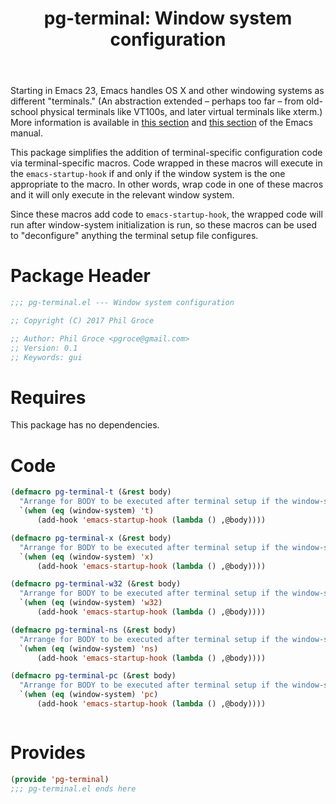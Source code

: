 #+STYLE: <link rel="stylesheet" type="text/css" href="style.css">
#+STARTUP: indent
#+TITLE: pg-terminal: Window system configuration

Starting in Emacs 23, Emacs handles OS X and other windowing systems as different "terminals." (An abstraction extended -- perhaps too far -- from old-school physical terminals like VT100s, and later virtual terminals like xterm.) More information is available in [[http://www.gnu.org/software/emacs/manual/html_node/elisp/Multiple-Terminals.html#Multiple-Terminals][this section]] and [[http://www.gnu.org/software/emacs/manual/html_node/emacs/Mac-OS-_002f-GNUstep.html#Mac-OS-_002f-GNUstep][this section]] of the Emacs manual.

This package simplifies the addition of terminal-specific configuration code  via terminal-specific macros. Code wrapped in these macros will execute in the =emacs-startup-hook= if and only if the window system is the one appropriate to the macro. In other words, wrap code in one of these macros and it will only execute in the relevant window system.

Since these macros add code to =emacs-startup-hook=, the wrapped code will run after window-system initialization is run, so these macros can be used to "deconfigure" anything the terminal setup file configures.

* Package Header

#+BEGIN_SRC emacs-lisp
  ;;; pg-terminal.el --- Window system configuration

  ;; Copyright (C) 2017 Phil Groce

  ;; Author: Phil Groce <pgroce@gmail.com>
  ;; Version: 0.1
  ;; Keywords: gui
#+END_SRC


* Requires

This package has no dependencies.

* Code


#+BEGIN_SRC emacs-lisp
  (defmacro pg-terminal-t (&rest body)
    "Arrange for BODY to be executed after terminal setup if the window-system is `t` (TTY terminal)"
    `(when (eq (window-system) 't)
        (add-hook 'emacs-startup-hook (lambda () ,@body))))

  (defmacro pg-terminal-x (&rest body)
    "Arrange for BODY to be executed after terminal setup if the window-system is `x` (X Windows GUI)"
    `(when (eq (window-system) 'x)
        (add-hook 'emacs-startup-hook (lambda () ,@body))))

  (defmacro pg-terminal-w32 (&rest body)
    "Arrange for BODY to be executed after terminal setup if the window-system is `w32` (MS Windows)"
    `(when (eq (window-system) 'w32)
        (add-hook 'emacs-startup-hook (lambda () ,@body))))

  (defmacro pg-terminal-ns (&rest body)
    "Arrange for BODY to be executed after terminal setup if the window-system is `ns` (NeXTStep/OS X)"
    `(when (eq (window-system) 'ns)
        (add-hook 'emacs-startup-hook (lambda () ,@body))))

  (defmacro pg-terminal-pc (&rest body)
    "Arrange for BODY to be executed after terminal setup if the window-system is `pc` (DOS console)"
    `(when (eq (window-system) 'pc)
        (add-hook 'emacs-startup-hook (lambda () ,@body))))


#+END_SRC

* Provides

#+BEGIN_SRC emacs-lisp
  (provide 'pg-terminal)
  ;;; pg-terminal.el ends here
#+END_SRC
